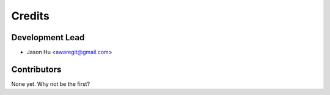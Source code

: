 =======
Credits
=======

Development Lead
----------------

* Jason Hu <awaregit@gmail.com>

Contributors
------------

None yet. Why not be the first?
